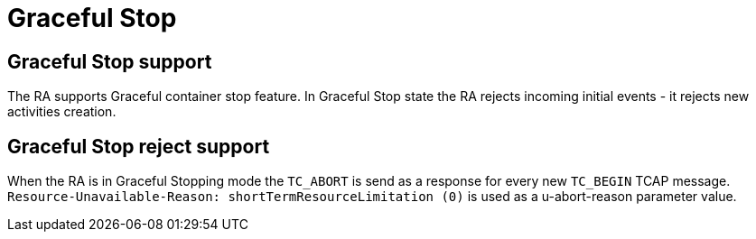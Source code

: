 [[_ra_graceful_stop]]
= Graceful Stop

[[_ra_graceful_stop_support]]
== Graceful Stop support

The RA supports Graceful container stop feature. In Graceful Stop state the RA rejects incoming initial events - it rejects new activities creation.

[[_ra_graceful_stop_response]]
== Graceful Stop reject support

When the RA is in Graceful Stopping mode the `TC_ABORT` is send as a response for every new `TC_BEGIN` TCAP message.
`Resource-Unavailable-Reason: shortTermResourceLimitation (0)` is used as a u-abort-reason parameter value.
